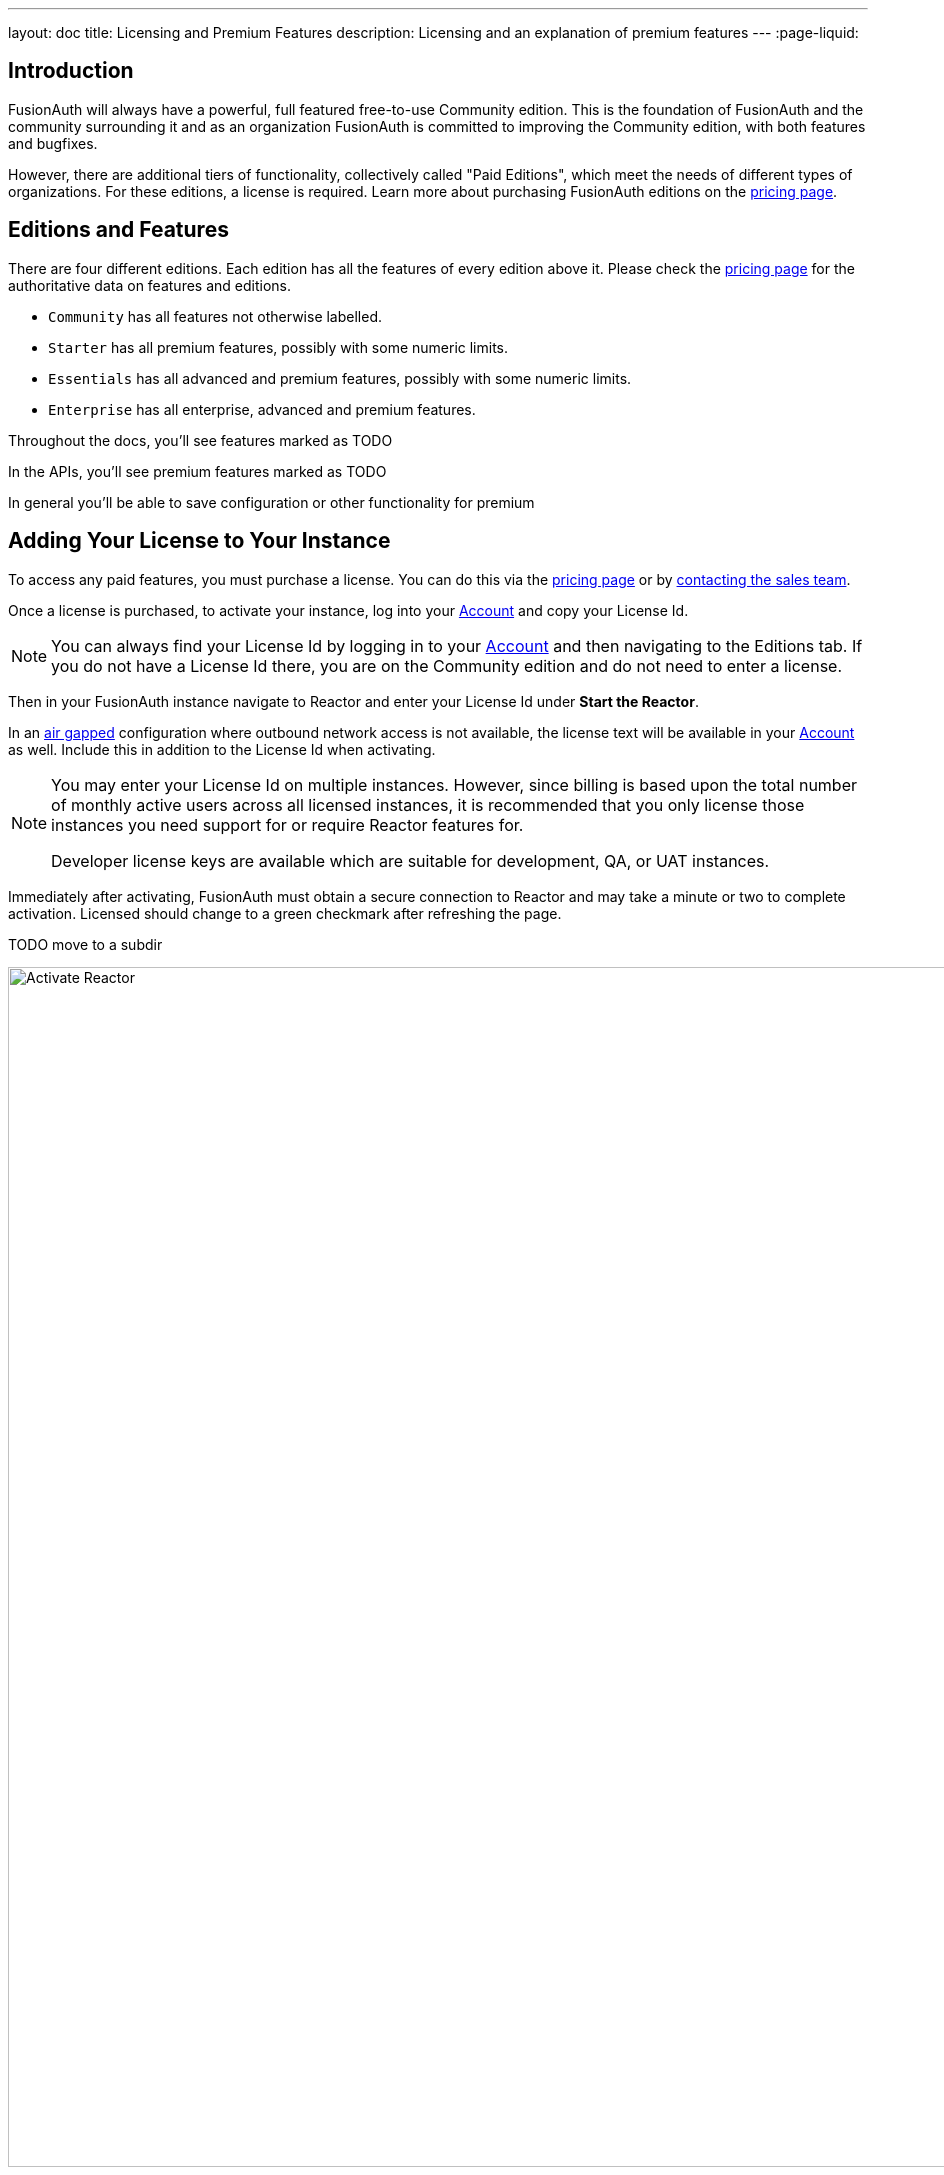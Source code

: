 ---
layout: doc
title: Licensing and Premium Features
description: Licensing and an explanation of premium features
---
:page-liquid:

:sectnumlevels: 0

== Introduction

FusionAuth will always have a powerful, full featured free-to-use Community edition. This is the foundation of FusionAuth and the community surrounding it and as an organization FusionAuth is committed to improving the Community edition, with both features and bugfixes.

However, there are additional tiers of functionality, collectively called "Paid Editions", which meet the needs of different types of organizations. For these editions, a license is required. Learn more about purchasing FusionAuth editions on the link:/pricing[pricing page].

== Editions and Features

There are four different editions. Each edition has all the features of every edition above it. Please check the link:/pricing[pricing page] for the authoritative data on features and editions.

* `Community` has all features not otherwise labelled.
* `Starter` has all premium features, possibly with some numeric limits.
* `Essentials` has all advanced and premium features, possibly with some numeric limits.
* `Enterprise` has all enterprise, advanced and premium features.

Throughout the docs, you'll see features marked as TODO

In the APIs, you'll see premium features marked as TODO

In general you'll be able to save configuration or other functionality for premium 

== Adding Your License to Your Instance

To access any paid features, you must purchase a license. You can do this via the link:/pricing[pricing page] or by link:/contact[contacting the sales team].

Once a license is purchased, to activate your instance, log into your link:https://account.fusionauth.io/account[Account] and copy your License Id.

[NOTE.note]
====
You can always find your License Id by logging in to your link:https://account.fusionauth.io/account[Account] and then navigating to the [breadcrumb]#Editions# tab. If you do not have a License Id there, you are on the Community edition and do not need to enter a license.
====

Then in your FusionAuth instance navigate to [breadcrumb]#Reactor# and enter your License Id under *Start the Reactor*.

In an link:https://en.wikipedia.org/wiki/Air_gap_(networking)[air gapped] configuration where outbound network access is not available, the license text will be available in your link:https://account.fusionauth.io/account[Account] as well. Include this in addition to the License Id when activating.

[NOTE]
====
You may enter your License Id on multiple instances. However, since billing is based upon the total number of monthly active users across all licensed instances, it is recommended that you only license those instances you need support for or require Reactor features for.

Developer license keys are available which are suitable for development, QA, or UAT instances.
====

Immediately after activating, FusionAuth must obtain a secure connection to Reactor and may take a minute or two to complete activation. [field]#Licensed# should change to a green checkmark after refreshing the page.

TODO move to a subdir

image::reactor-activate.png[Activate Reactor,width=1200]

== List of Features

Here's a list of features requiring a license as well as more documentation about such features.

....TODO

As a reminder, if there's a conflict between information on this page or the link:/pricing[pricing page], the pricing page is correct.

== Breached Password Detection

We collected hundreds of millions of compromised usernames and passwords from numerous breached databases. FusionAuth can now check passwords to ensure that they don’t exist in any of these databases to keep your users' accounts safe from external threats that may be using this same breached data.

This password detection can be configured per tenant to detect vulnerable passwords at account creation and during password changes. You can also optionally enable breach detection during login. Performing breach detection during login may introduce additional latency to the end user. The configurable actions taken when a vulnerability is detected during login are logging for later reporting and analysis, emailing the user with a templated email, and forcing an immediate password change.

image::guides/breached-password-detection/oauth-registration-breached-message.png[Example of end user message when they log in with a breached password.,width=1200,role=bottom-cropped]

To enable and configure this feature navigate to [breadcrumb]#Tenants -> Edit -> Password#

Detailed documentation on the configuration can be found in the link:/docs/v1/tech/core-concepts/tenants#password[Tenant Documentation] and the link:/docs/v1/tech/guides/breached-password-detection[Breached Password Detection Guide]. After license activation, there is a short delay before this feature is fully functional, typically a few minutes.

Additionally, there is some keen insight into how the Reactor Breached Password Detection is performing on the *Reactor* page.

High level stats are displayed at the top of the page for the total number of passwords checked, how many vulnerable passwords have been detected, and the number of accounts that have outstanding actions required (users with unresolved vulnerable passwords).
If any accounts still need to take action, then a *Breached Users* search button will appear. Clicking this will take you to the user search page with those users displayed.
From there you may investigate each user and perform additional actions, such as forcing a password reset.

At the bottom of the Reactor page is a table with the same stats broken out per tenant.

image::reactor-activated.png[Activate Reactor,width=1200]

A new webhook event is available for use with FusionAuth Reactor Breached Password Detection. This event when enabled will be fired during login if the user is using a vulnerable password: User Password Breach (`user.password.breach`), see link:/docs/v1/tech/events-webhooks/events/[Webhook Events] for additional information.

=== Breached Password Detection White Paper

From "Avoiding Catastrophic Business Failure by Using Breached Password Detection", a white paper discussing breached password detection:

> Users tend to choose weak passwords, reuse passwords across applications and services, and not use a password manager or two-factor authentication. The most logical solution to this problem is to force users to choose better, more secure passwords. Indeed, today’s complex password policies have evolved in response to users’ bad habits. First, organizations made users change passwords frequently. Users still chose bad passwords, so organizations made them use longer passwords and add numbers and special characters.
>
> Informing a user that their account has been compromised provides a valuable service to that user. Compromised password detection is a safety measure that can protect your users by helping them identify other accounts that may share the same password. It can also help your organization prevent unauthorized access to your systems without requiring any user action—at least until a password leak or insecure password is found.

link:/resources/breached-password-detection-white-paper.pdf[Get the Breached Password Detection White Paper].

++++
{% capture relatedTag %}feature-breached-password-detection{% endcapture %}
{% include _doc-related-posts.liquid %}
++++

== Advanced Registration Forms

Advanced registration forms let you build multi-step, custom registration experiences with no coding required. You can use the administrative user interface to build your forms.

image::guides/advanced-registration-forms/built-out-advanced-form.png[Example of built out advanced registration form.,width=1200]

If you use the FusionAuth themed login pages for your application and the default self service registration form doesn't meet your needs, advanced registration forms can help.

Detailed documentation on the configuration can be found in the link:/docs/v1/tech/guides/advanced-registration-forms[Advanced Registration Forms Guide].

It also can improve the registration experience. Whether you want to break a form up into multiple steps, gather user consents, or have the user provide app specific profile data, advanced registration forms can help.

To use advanced registration forms, you must:

* Create any custom form fields. This is optional but typical.
* Assemble the predefined and custom form fields into a series of steps. Then you compose steps into a form.
* Configure an application to use your form for self service registration.
* Theme the form to have a cohesive look and feel. This is optional, but highly recommended.

=== What is the Difference Between Advanced and Basic Registration Forms

FusionAuth has two types of registration forms: basic and advanced. Both of these allow self service registration. Basic registration is only one step; all the fields are displayed on one form. With basic registration, you can mix and match the following user data fields:

* Birthdate
* First name
* Full name
* Last name
* Middle name
* Mobile phone

Any displayed fields can be required for successful registration. You can choose to use a username or an email for your login identifier. A password field is displayed and required.

image::guides/advanced-registration-forms/basic-registration.png[Basic registration.,width=1200]

This is a typical registration page; you can collect information and at the end the user will be associated with the application in FusionAuth and be able to sign in. The look and feel of the registration form can be themed. Validation is limited to having fields be required, though you can also implement additional validation in theme managed client side javascript.

Basic registration forms have a subset of the functionality of advanced registration forms. With advanced registration forms, in addition to registering a user to an application, you can also:

* Collect additional profile data and store it in FusionAuth.
* Validate any field on the server in a variety of ways, including matching a regular expression.
* Use more complicated fields, such as consents and confirmation fields.
* Break a registration process into a series of less imposing steps.

++++
{% capture relatedTag %}feature-advanced-registration-forms{% endcapture %}
{% include _doc-related-posts.liquid %}
++++

== Connectors

Connectors allow you to connect other sources of user data to your FusionAuth instance. Once the connection is created, you may either:

* Authenticate the user against the external data source, or
* Authenticate and migrate the user from the external data source to FusionAuth

image::connectors/connectors-screen.png[Example of Connectors configuration.,width=1200]

Detailed documentation on the proper configuration can be found in the link:/docs/v1/tech/connectors/[Connectors documentation].

To use Connectors, you must:

* Configure a Connector. The required information varies depending on the type of Connector. Currently LDAP and HTTP API Connectors are available.
* Configure the Connector policy for a tenant. This includes the ordering of the Connectors and to which email domains the Connector will apply.

Users log in to FusionAuth normally but are authenticated against the appropriate Connector rather than the FusionAuth datastore.

=== What is the Difference Between Connectors and Identity Providers

Identity Providers also allow you to authenticate users against data sources external to FusionAuth. However, with Identity Providers:

* While you can use a reconcile lambda to migrate data, the Identity Provider always remains the system of record. Connectors are typically part of a migration strategy.
* Authentication with an Identity Provider typically requires user action. For example, a user clicking a "Login with Google" button. In contrast, users authenticate using Connectors based only on Tenant configuration.
* With Connectors the API and UI behave as if a user is signing into FusionAuth; with Identity Providers the user is clearly signing into the third party.

++++
{% capture relatedTag %}feature-connectors{% endcapture %}
{% include _doc-related-posts.liquid %}
++++

== Entity Management

Entity Management lets you build FusionAuth to your specific business needs. Entity Management allows for powerful modeling of your organization's real-life divisions and relationships within a software domain. No more writing homegrown functionality (saving money and time) to achieve complex corporate structures or model a unique permissions hierarchy. Entity Management works for you out of the box.

* Create any `Entity Type` representing your business use case. Maybe it's a `printer`, or a `regional office`.
* Create any `Entity` unique to your business. Maybe it's `laser-jet-01`, or `west-regional-division`.
* Implement and manage permissions between Entities within FusionAuth.

=== Entity Home

image::entity-home-reactor.png[Entity Home,width=1200, role=bottom-cropped]

=== Entity Types Home

image::entity-types-home-reactor.png[Entity Types Home,width=1200, role=bottom-cropped]

=== Additional Documentation

Detailed documentation on the proper configuration can be found below.

- link:/docs/v1/tech/core-concepts/entity-management[Entity Management Overview]
- link:/docs/v1/tech/apis/entity-management[Entity Management API]

++++
{% capture relatedTag %}feature-entity-management{% endcapture %}
{% include _doc-related-posts.liquid %}
++++
